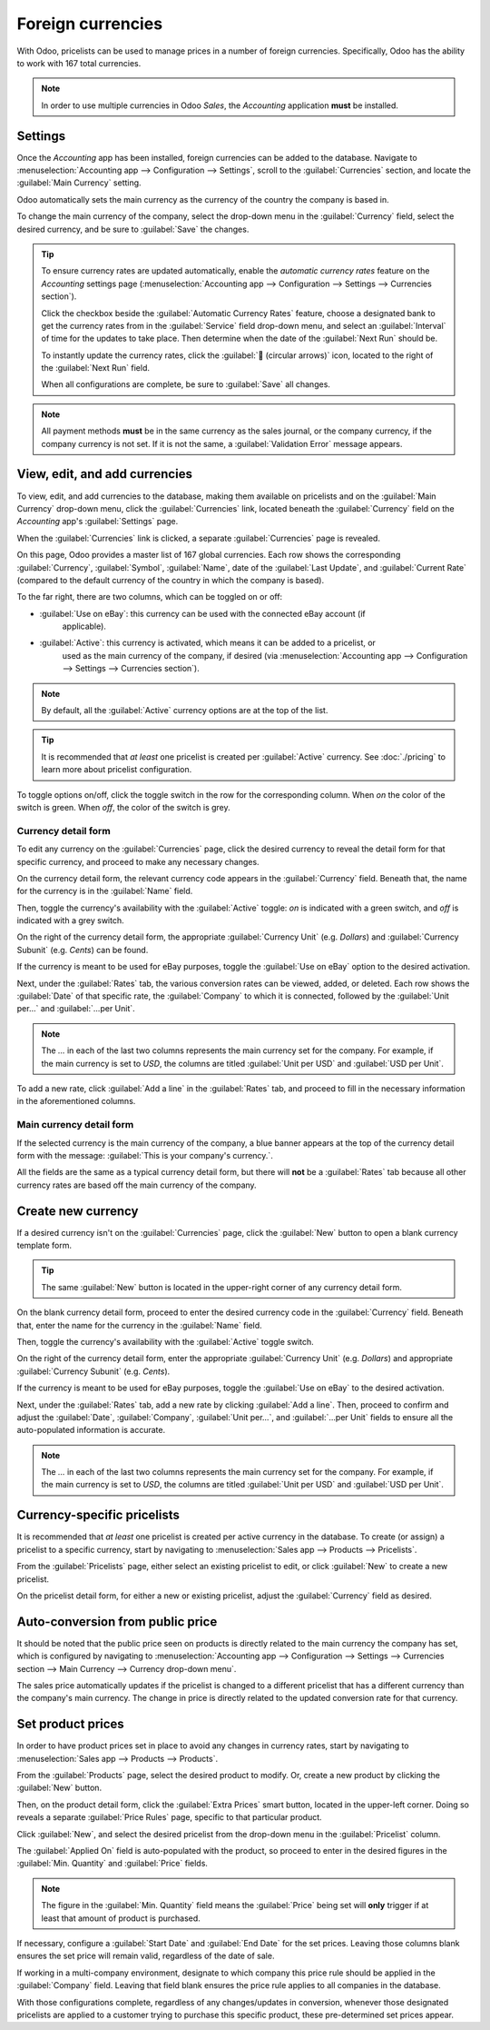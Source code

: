 ==================
Foreign currencies
==================

With Odoo, pricelists can be used to manage prices in a number of foreign currencies. Specifically,
Odoo has the ability to work with 167 total currencies.

.. note::
   In order to use multiple currencies in Odoo *Sales*, the *Accounting* application **must** be
   installed.

Settings
========

Once the *Accounting* app has been installed, foreign currencies can be added to the database.
Navigate to :menuselection:`Accounting app --> Configuration --> Settings`, scroll to the
:guilabel:`Currencies` section, and locate the :guilabel:`Main Currency` setting.

.. image:: currencies/main-currency-setting-page.png
   :align: center
   :alt: How the main currency feature appears on settings page in Odoo Accounting.

Odoo automatically sets the main currency as the currency of the country the company is based in.

To change the main currency of the company, select the drop-down menu in the :guilabel:`Currency`
field, select the desired currency, and be sure to :guilabel:`Save` the changes.

.. tip::
   To ensure currency rates are updated automatically, enable the *automatic currency rates* feature
   on the *Accounting* settings page (:menuselection:`Accounting app --> Configuration --> Settings
   --> Currencies section`).

   .. image:: currencies/automatic-currency-rates.png
      :align: center
      :alt: How the main currency feature appears on settings page in Odoo Accounting.

   Click the checkbox beside the :guilabel:`Automatic Currency Rates` feature, choose a designated
   bank to get the currency rates from in the :guilabel:`Service` field drop-down menu, and select
   an :guilabel:`Interval` of time for the updates to take place. Then determine when the date of
   the :guilabel:`Next Run` should be.

   To instantly update the currency rates, click the :guilabel:`🔁 (circular arrows)` icon, located
   to the right of the :guilabel:`Next Run` field.

   When all configurations are complete, be sure to :guilabel:`Save` all changes.

.. note::
   All payment methods **must** be in the same currency as the sales journal, or the company
   currency, if the company currency is not set. If it is not the same, a :guilabel:`Validation
   Error` message appears.

View, edit, and add currencies
==============================

To view, edit, and add currencies to the database, making them available on pricelists and on the
:guilabel:`Main Currency` drop-down menu, click the :guilabel:`Currencies` link, located beneath the
:guilabel:`Currency` field on the *Accounting* app's :guilabel:`Settings` page.

When the :guilabel:`Currencies` link is clicked, a separate :guilabel:`Currencies` page is revealed.

.. image:: currencies/main-currencies-page.png
   :align: center
   :alt: How the main currencies page appears in Odoo Accounting.

On this page, Odoo provides a master list of 167 global currencies. Each row shows the corresponding
:guilabel:`Currency`, :guilabel:`Symbol`, :guilabel:`Name`, date of the :guilabel:`Last Update`, and
:guilabel:`Current Rate` (compared to the default currency of the country in which the company is
based).

To the far right, there are two columns, which can be toggled on or off:

- :guilabel:`Use on eBay`: this currency can be used with the connected eBay account (if
   applicable).
- :guilabel:`Active`: this currency is activated, which means it can be added to a pricelist, or
   used as the main currency of the company, if desired (via :menuselection:`Accounting app -->
   Configuration --> Settings --> Currencies section`).

.. note::
   By default, all the :guilabel:`Active` currency options are at the top of the list.

.. tip::
   It is recommended that *at least* one pricelist is created per :guilabel:`Active` currency. See
   :doc:`./pricing` to learn more about pricelist configuration.

To toggle options on/off, click the toggle switch in the row for the corresponding column. When *on*
the color of the switch is green. When *off*, the color of the switch is grey.

Currency detail form
--------------------

To edit any currency on the :guilabel:`Currencies` page, click the desired currency to reveal the
detail form for that specific currency, and proceed to make any necessary changes.

.. image:: currencies/currency-detail-form.png
   :align: center
   :alt: How a currency detail form looks in Odoo Accounting.

On the currency detail form, the relevant currency code appears in the :guilabel:`Currency` field.
Beneath that, the name for the currency is in the :guilabel:`Name` field.

Then, toggle the currency's availability with the :guilabel:`Active` toggle: *on* is indicated with
a green switch, and *off* is indicated with a grey switch.

On the right of the currency detail form, the appropriate :guilabel:`Currency Unit` (e.g. `Dollars`)
and :guilabel:`Currency Subunit` (e.g. `Cents`) can be found.

If the currency is meant to be used for eBay purposes, toggle the :guilabel:`Use on eBay` option to
the desired activation.

Next, under the :guilabel:`Rates` tab, the various conversion rates can be viewed, added, or
deleted. Each row shows the :guilabel:`Date` of that specific rate, the :guilabel:`Company` to which
it is connected, followed by the :guilabel:`Unit per...` and :guilabel:`...per Unit`.

.. note::
   The *...* in each of the last two columns represents the main currency set for the company. For
   example, if the main currency is set to `USD`, the columns are titled :guilabel:`Unit per USD`
   and :guilabel:`USD per Unit`.

To add a new rate, click :guilabel:`Add a line` in the :guilabel:`Rates` tab, and proceed to fill in
the necessary information in the aforementioned columns.

Main currency detail form
-------------------------

If the selected currency is the main currency of the company, a blue banner appears at the top of
the currency detail form with the message: :guilabel:`This is your company's currency.`.

.. image:: currencies/main-currency-detail-form.png
   :align: center
   :alt: How a main currency detail form looks in Odoo Accounting.

All the fields are the same as a typical currency detail form, but there will **not** be a
:guilabel:`Rates` tab because all other currency rates are based off the main currency of the
company.

Create new currency
===================

If a desired currency isn't on the :guilabel:`Currencies` page, click the :guilabel:`New` button to
open a blank currency template form.

.. tip::
   The same :guilabel:`New` button is located in the upper-right corner of any currency detail form.

.. image:: currencies/blank-currency-detail-form.png
   :align: center
   :alt: How a blank currency detail form looks in Odoo Accounting.

On the blank currency detail form, proceed to enter the desired currency code in the
:guilabel:`Currency` field. Beneath that, enter the name for the currency in the :guilabel:`Name`
field.

Then, toggle the currency's availability with the :guilabel:`Active` toggle switch.

On the right of the currency detail form, enter the appropriate :guilabel:`Currency Unit` (e.g.
`Dollars`) and appropriate :guilabel:`Currency Subunit` (e.g. `Cents`).

If the currency is meant to be used for eBay purposes, toggle the :guilabel:`Use on eBay` to the
desired activation.

Next, under the :guilabel:`Rates` tab, add a new rate by clicking :guilabel:`Add a line`. Then,
proceed to confirm and adjust the :guilabel:`Date`, :guilabel:`Company`, :guilabel:`Unit per...`,
and :guilabel:`...per Unit` fields to ensure all the auto-populated information is accurate.

.. note::
   The *...* in each of the last two columns represents the main currency set for the company. For
   example, if the main currency is set to `USD`, the columns are titled :guilabel:`Unit per USD`
   and :guilabel:`USD per Unit`.

Currency-specific pricelists
============================

It is recommended that *at least* one pricelist is created per active currency in the database. To
create (or assign) a pricelist to a specific currency, start by navigating to :menuselection:`Sales
app --> Products --> Pricelists`.

From the :guilabel:`Pricelists` page, either select an existing pricelist to edit, or click
:guilabel:`New` to create a new pricelist.

On the pricelist detail form, for either a new or existing pricelist, adjust the
:guilabel:`Currency` field as desired.

.. seealso::
   :doc:`./pricing` to learn more about pricelist configuration.

Auto-conversion from public price
=================================

It should be noted that the public price seen on products is directly related to the main currency
the company has set, which is configured by navigating to :menuselection:`Accounting app -->
Configuration --> Settings --> Currencies section --> Main Currency --> Currency drop-down menu`.

The sales price automatically updates if the pricelist is changed to a different pricelist that has
a different currency than the company's main currency. The change in price is directly related to
the updated conversion rate for that currency.

Set product prices
==================

In order to have product prices set in place to avoid any changes in currency rates, start by
navigating to :menuselection:`Sales app --> Products --> Products`.

From the :guilabel:`Products` page, select the desired product to modify. Or, create a new product
by clicking the :guilabel:`New` button.

Then, on the product detail form, click the :guilabel:`Extra Prices` smart button, located in the
upper-left corner. Doing so reveals a separate :guilabel:`Price Rules` page, specific to that
particular product.

.. image:: currencies/price-rules-currencies.png
   :align: center
   :alt: How to set product prices based on foreign currency pricelists in Odoo Sales.

Click :guilabel:`New`, and select the desired pricelist from the drop-down menu in the
:guilabel:`Pricelist` column.

The :guilabel:`Applied On` field is auto-populated with the product, so proceed to enter in the
desired figures in the :guilabel:`Min. Quantity` and :guilabel:`Price` fields.

.. note::
   The figure in the :guilabel:`Min. Quantity` field means the :guilabel:`Price` being set will
   **only** trigger if at least that amount of product is purchased.

If necessary, configure a :guilabel:`Start Date` and :guilabel:`End Date` for the set prices.
Leaving those columns blank ensures the set price will remain valid, regardless of the date of sale.

If working in a multi-company environment, designate to which company this price rule should be
applied in the :guilabel:`Company` field. Leaving that field blank ensures the price rule applies to
all companies in the database.

With those configurations complete, regardless of any changes/updates in conversion, whenever those
designated pricelists are applied to a customer trying to purchase this specific product, these
pre-determined set prices appear.

.. seealso::
   :doc:`./pricing`

